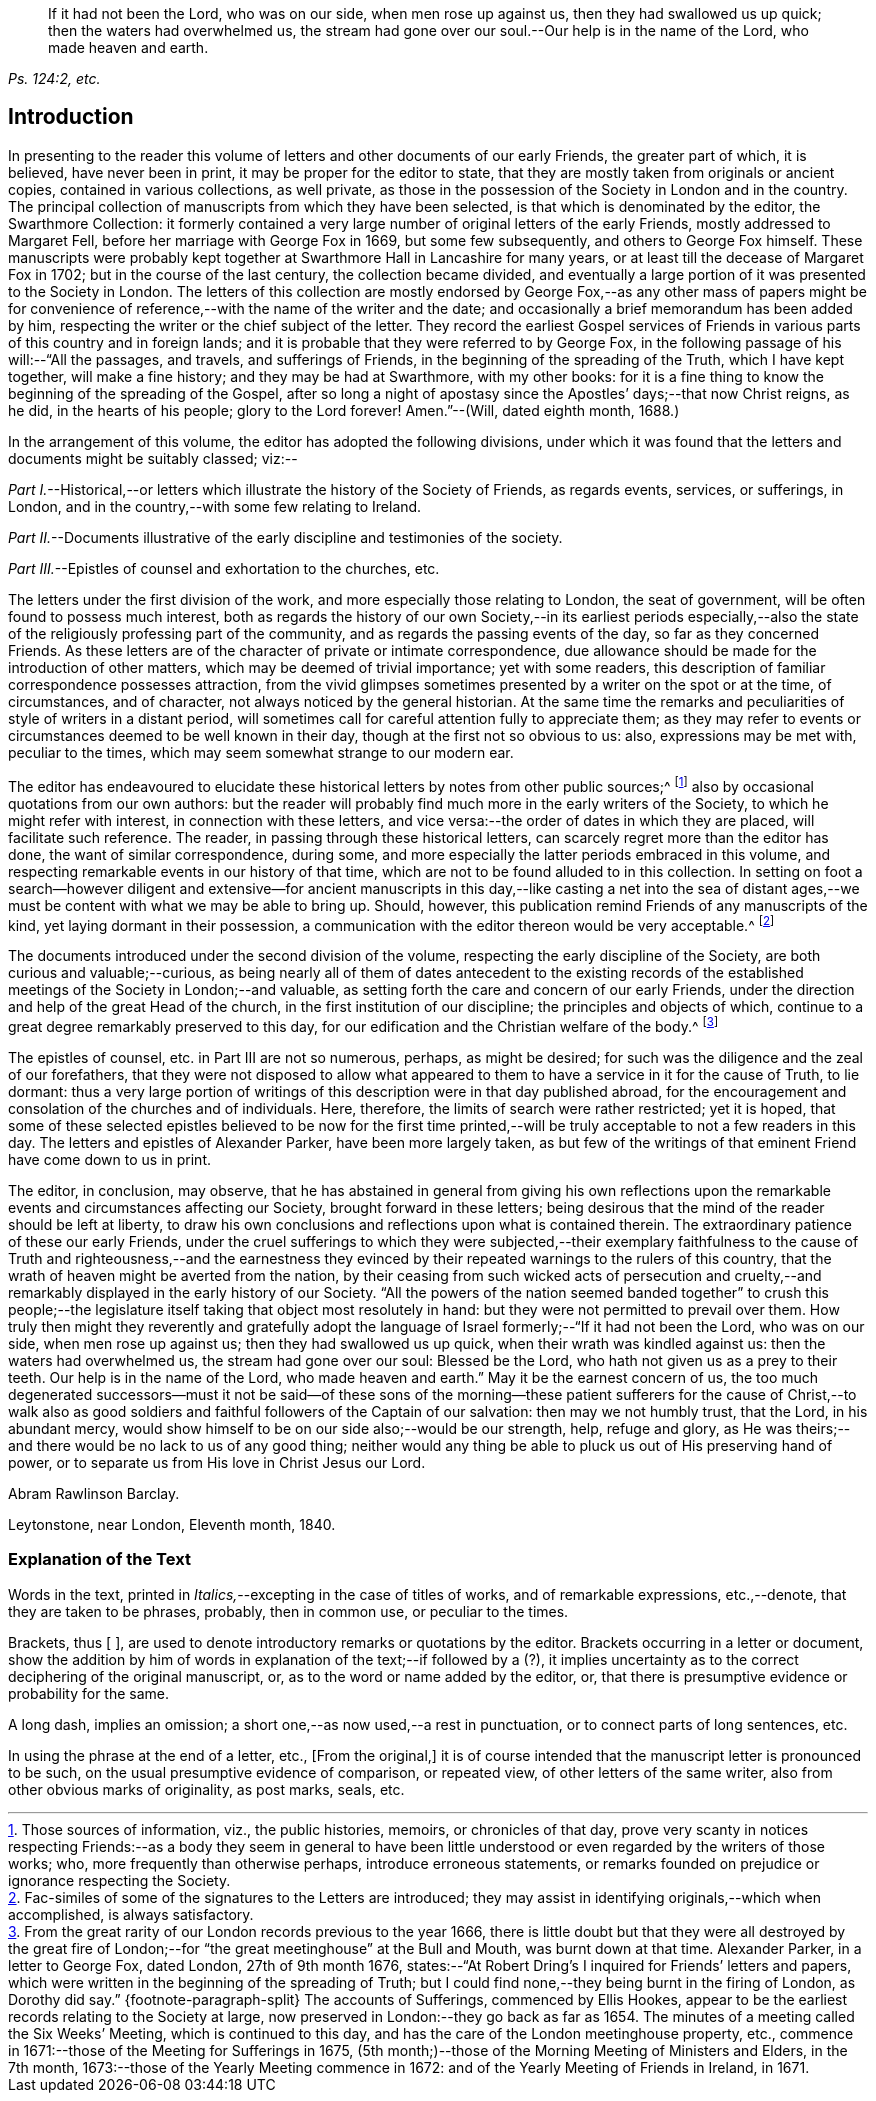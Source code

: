 [quote.epigraph, , "Ps. 124:2, etc."]
____
If it had not been the Lord, who was on our side, when men rose up against us,
then they had swallowed us up quick; then the waters had overwhelmed us,
the stream had gone over our soul.--Our help is in the name of the Lord,
who made heaven and earth.
____

== Introduction

In presenting to the reader this volume of letters
and other documents of our early Friends,
the greater part of which, it is believed, have never been in print,
it may be proper for the editor to state,
that they are mostly taken from originals or ancient copies,
contained in various collections, as well private,
as those in the possession of the Society in London and in the country.
The principal collection of manuscripts from which they have been selected,
is that which is denominated by the editor, the [.book-title]#Swarthmore Collection:#
it formerly contained a very large number of original letters of the early Friends,
mostly addressed to Margaret Fell, before her marriage with George Fox in 1669,
but some few subsequently, and others to George Fox himself.
These manuscripts were probably kept together at
Swarthmore Hall in Lancashire for many years,
or at least till the decease of Margaret Fox in 1702;
but in the course of the last century, the collection became divided,
and eventually a large portion of it was presented to the Society in London.
The letters of this collection are mostly endorsed by George
Fox,--as any other mass of papers might be for convenience
of reference,--with the name of the writer and the date;
and occasionally a brief memorandum has been added by him,
respecting the writer or the chief subject of the letter.
They record the earliest Gospel services of Friends
in various parts of this country and in foreign lands;
and it is probable that they were referred to by George Fox,
in the following passage of his will:--"`All the passages, and travels,
and sufferings of Friends, in the beginning of the spreading of the Truth,
which I have kept together, will make a fine history; and they may be had at Swarthmore,
with my other books:
for it is a fine thing to know the beginning of the spreading of the Gospel,
after so long a night of apostasy since the Apostles`' days;--that now Christ reigns,
as he did, in the hearts of his people; glory to the Lord forever!
Amen.`"--([.book-title]#Will,# dated eighth month, 1688.)

In the arrangement of this volume, the editor has adopted the following divisions,
under which it was found that the letters and documents might be suitably classed; viz:--

[.numbered-group]
====

[.numbered]
_Part I._--Historical,--or letters which illustrate the history of the Society of Friends,
as regards events, services, or sufferings, in London,
and in the country,--with some few relating to Ireland.

[.numbered]
_Part II._--Documents illustrative of the early discipline and testimonies of the society.

[.numbered]
_Part III._--Epistles of counsel and exhortation to the churches, etc.

====

The letters under the first division of the work,
and more especially those relating to London, the seat of government,
will be often found to possess much interest,
both as regards the history of our own Society,--in its earliest periods especially,--also
the state of the religiously professing part of the community,
and as regards the passing events of the day, so far as they concerned Friends.
As these letters are of the character of private or intimate correspondence,
due allowance should be made for the introduction of other matters,
which may be deemed of trivial importance; yet with some readers,
this description of familiar correspondence possesses attraction,
from the vivid glimpses sometimes presented by a writer on the spot or at the time,
of circumstances, and of character, not always noticed by the general historian.
At the same time the remarks and peculiarities of style of writers in a distant period,
will sometimes call for careful attention fully to appreciate them;
as they may refer to events or circumstances deemed to be well known in their day,
though at the first not so obvious to us: also, expressions may be met with,
peculiar to the times, which may seem somewhat strange to our modern ear.

The editor has endeavoured to elucidate these historical
letters by notes from other public sources;^
footnote:[Those sources of information, viz., the public histories, memoirs,
or chronicles of that day,
prove very scanty in notices respecting Friends:--as a body they seem in general
to have been little understood or even regarded by the writers of those works;
who, more frequently than otherwise perhaps, introduce erroneous statements,
or remarks founded on prejudice or ignorance respecting the Society.]
also by occasional quotations from our own authors:
but the reader will probably find much more in the early writers of the Society,
to which he might refer with interest, in connection with these letters,
and vice versa:--the order of dates in which they are placed,
will facilitate such reference.
The reader, in passing through these historical letters,
can scarcely regret more than the editor has done, the want of similar correspondence,
during some, and more especially the latter periods embraced in this volume,
and respecting remarkable events in our history of that time,
which are not to be found alluded to in this collection.
In setting on foot a search--however diligent and extensive--for ancient
manuscripts in this day,--like casting a net into the sea of distant ages,--we
must be content with what we may be able to bring up.
Should, however, this publication remind Friends of any manuscripts of the kind,
yet laying dormant in their possession,
a communication with the editor thereon would be very acceptable.^
footnote:[Fac-similes of some of the signatures to the Letters are introduced;
they may assist in identifying originals,--which when accomplished,
is always satisfactory.]

The documents introduced under the second division of the volume,
respecting the early discipline of the Society, are both curious and valuable;--curious,
as being nearly all of them of dates antecedent to the existing records
of the established meetings of the Society in London;--and valuable,
as setting forth the care and concern of our early Friends,
under the direction and help of the great Head of the church,
in the first institution of our discipline; the principles and objects of which,
continue to a great degree remarkably preserved to this day,
for our edification and the Christian welfare of the body.^
footnote:[From the great rarity of our London records previous to the year 1666,
there is little doubt but that they were all destroyed by the great fire
of London;--for "`the great meetinghouse`" at the Bull and Mouth,
was burnt down at that time.
Alexander Parker, in a letter to George Fox, dated London, 27th of 9th month 1676,
states:--"`At Robert Dring`'s I inquired for Friends`' letters and papers,
which were written in the beginning of the spreading of Truth;
but I could find none,--they being burnt in the firing of London,
as Dorothy did say.`"
{footnote-paragraph-split}
The accounts of Sufferings,
commenced by Ellis Hookes,
appear to be the earliest records relating to the Society at large,
now preserved in London:--they go back as far as 1654.
The minutes of a meeting called the Six Weeks`' Meeting, which is continued to this day,
and has the care of the London meetinghouse property, etc.,
commence in 1671:--those of the Meeting for Sufferings in 1675,
(5th month;)--those of the Morning Meeting of Ministers and Elders, in the 7th month,
1673:--those of the Yearly Meeting commence in 1672:
and of the Yearly Meeting of Friends in Ireland, in 1671.]

The epistles of counsel, etc. in [.book-title]#Part III# are not so numerous, perhaps,
as might be desired; for such was the diligence and the zeal of our forefathers,
that they were not disposed to allow what appeared to them
to have a service in it for the cause of Truth,
to lie dormant:
thus a very large portion of writings of this description
were in that day published abroad,
for the encouragement and consolation of the churches and of individuals.
Here, therefore, the limits of search were rather restricted; yet it is hoped,
that some of these selected epistles believed to be now for the first
time printed,--will be truly acceptable to not a few readers in this day.
The letters and epistles of Alexander Parker, have been more largely taken,
as but few of the writings of that eminent Friend have come down to us in print.

The editor, in conclusion, may observe,
that he has abstained in general from giving his own reflections
upon the remarkable events and circumstances affecting our Society,
brought forward in these letters;
being desirous that the mind of the reader should be left at liberty,
to draw his own conclusions and reflections upon what is contained therein.
The extraordinary patience of these our early Friends,
under the cruel sufferings to which they were subjected,--their exemplary
faithfulness to the cause of Truth and righteousness,--and the earnestness
they evinced by their repeated warnings to the rulers of this country,
that the wrath of heaven might be averted from the nation,
by their ceasing from such wicked acts of persecution and cruelty,--and
remarkably displayed in the early history of our Society.
"`All the powers of the nation seemed banded together`" to crush this people;--the
legislature itself taking that object most resolutely in hand:
but they were not permitted to prevail over them.
How truly then might they reverently and gratefully adopt the language
of Israel formerly;--"`If it had not been the Lord,
who was on our side, when men rose up against us; then they had swallowed us up quick,
when their wrath was kindled against us: then the waters had overwhelmed us,
the stream had gone over our soul: Blessed be the Lord,
who hath not given us as a prey to their teeth.
Our help is in the name of the Lord, who made heaven and earth.`"
May it be the earnest concern of us,
the too much degenerated successors--must it not be said--of these sons
of the morning--these patient sufferers for the cause of Christ,--to walk
also as good soldiers and faithful followers of the Captain of our salvation:
then may we not humbly trust, that the Lord, in his abundant mercy,
would show himself to be on our side also;--would be our strength, help,
refuge and glory, as He was theirs;--and there would be no lack to us of any good thing;
neither would any thing be able to pluck us out of His preserving hand of power,
or to separate us from His love in Christ Jesus our Lord.

[.signed-section-signature]
Abram Rawlinson Barclay.

[.signed-section-context-close]
Leytonstone, near London, Eleventh month, 1840.

[.centered]
=== Explanation of the Text

Words in the text, printed in __Italics,__--excepting in the case of titles of works,
and of remarkable expressions, etc.,--denote, that they are taken to be phrases,
probably, then in common use, or peculiar to the times.

Brackets, thus +++[+++ ],
are used to denote introductory remarks or quotations by the editor. Brackets
occurring in a letter or document, show the addition by him of words
in explanation of the text;--if followed by a (?),
it implies uncertainty as to the correct deciphering of the original manuscript, or,
as to the word or name added by the editor, or,
that there is presumptive evidence or probability for the same.

A long dash, implies an omission; a short one,--as now used,--a rest in punctuation,
or to connect parts of long sentences, etc.

In using the phrase at the end of a letter, etc., +++[+++From the original,]
it is of course intended that the manuscript letter is pronounced to be such,
on the usual presumptive evidence of comparison, or repeated view,
of other letters of the same writer, also from other obvious marks of originality,
as post marks, seals, etc.
